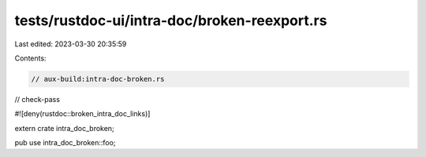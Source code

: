 tests/rustdoc-ui/intra-doc/broken-reexport.rs
=============================================

Last edited: 2023-03-30 20:35:59

Contents:

.. code-block:: rs

    // aux-build:intra-doc-broken.rs
// check-pass

#![deny(rustdoc::broken_intra_doc_links)]

extern crate intra_doc_broken;

pub use intra_doc_broken::foo;



